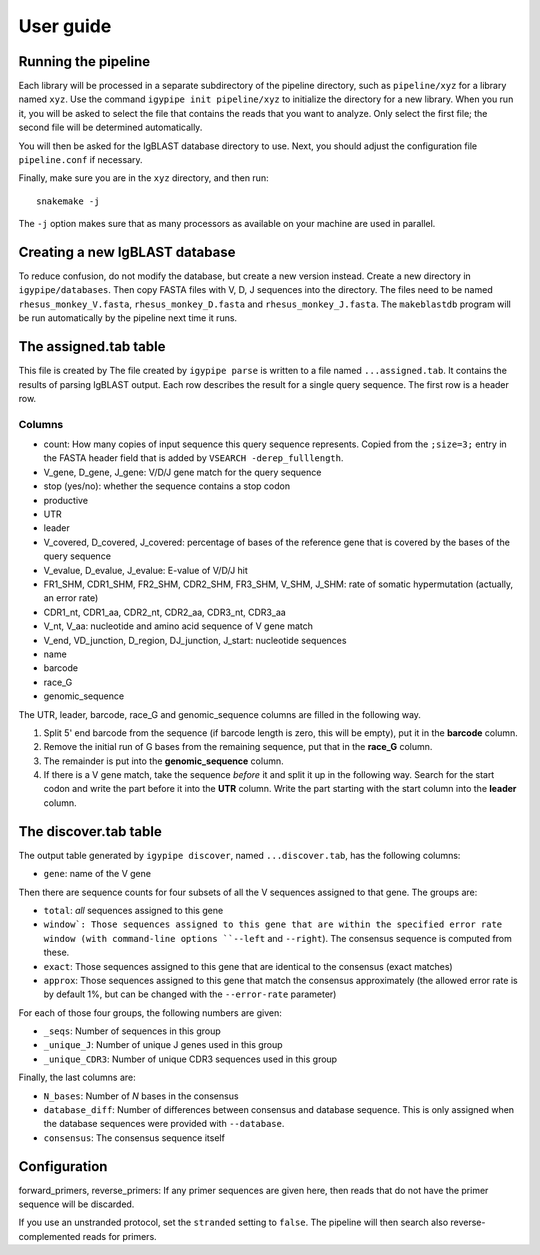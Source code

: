 ==========
User guide
==========

Running the pipeline
====================

Each library will be processed in a separate subdirectory of the pipeline
directory, such as ``pipeline/xyz`` for a library named ``xyz``. Use the command
``igypipe init pipeline/xyz`` to initialize the directory for a new library. When
you run it, you will be asked to select the file that contains the reads that
you want to analyze. Only select the first file; the second file will be
determined automatically.

You will then be asked for the IgBLAST database directory to use. Next, you
should adjust the configuration file ``pipeline.conf`` if necessary.

Finally, make sure you are in the ``xyz`` directory, and then run::

    snakemake -j

The ``-j`` option makes sure that as many processors as available on your machine
are used in parallel.


Creating a new IgBLAST database
===============================

To reduce confusion, do not modify the database, but create a new version
instead. Create a new directory in ``igypipe/databases``.
Then copy FASTA files with V, D, J sequences into the directory. The files need
to be named ``rhesus_monkey_V.fasta``, ``rhesus_monkey_D.fasta`` and
``rhesus_monkey_J.fasta``. The ``makeblastdb`` program will be run automatically
by the pipeline next time it runs.


The assigned.tab table
======================

This file is created by
The file created by ``igypipe parse`` is written to a file named ``...assigned.tab``. It contains the results of parsing IgBLAST output. Each row describes the result for a single query sequence. The first row is a header row.

Columns
-------

* count: How many copies of input sequence this query sequence represents. Copied from the ``;size=3;`` entry in the FASTA header field that is added by ``VSEARCH -derep_fulllength``.
* V_gene, D_gene, J_gene: V/D/J gene match for the query sequence
* stop (yes/no): whether the sequence contains a stop codon
* productive
* UTR
* leader
* V_covered, D_covered, J_covered: percentage of bases of the reference gene that is covered by the bases of the query sequence
* V_evalue, D_evalue, J_evalue: E-value of V/D/J hit
* FR1_SHM, CDR1_SHM, FR2_SHM, CDR2_SHM, FR3_SHM, V_SHM, J_SHM: rate of somatic hypermutation (actually, an error rate)
* CDR1_nt, CDR1_aa, CDR2_nt, CDR2_aa, CDR3_nt, CDR3_aa
* V_nt, V_aa: nucleotide and amino acid sequence of V gene match
* V_end, VD_junction, D_region, DJ_junction, J_start: nucleotide sequences
* name
* barcode
* race_G
* genomic_sequence

The UTR, leader, barcode, race_G and genomic_sequence columns are filled in the following way.

1. Split 5' end barcode from the sequence (if barcode length is zero, this will be empty), put it in the **barcode** column.
2. Remove the initial run of G bases from the remaining sequence, put that in the **race_G** column.
3. The remainder is put into the **genomic_sequence** column.
4. If there is a V gene match, take the sequence *before* it and split it up in the following way. Search for the start codon and write the part before it into the **UTR** column. Write the part starting with the start column into the **leader** column.


The discover.tab table
======================

The output table generated by ``igypipe discover``, named ``...discover.tab``, has the following columns:

* ``gene``: name of the V gene

Then there are sequence counts for four subsets of all the V sequences assigned to that gene. The groups are:

* ``total``: *all* sequences assigned to this gene
* ``window`: Those sequences assigned to this gene that are within the specified error rate window (with command-line options ``--left`` and ``--right``). The consensus sequence is computed from these.
* ``exact``: Those sequences assigned to this gene that are identical to the consensus (exact matches)
* ``approx``: Those sequences assigned to this gene that match the consensus approximately (the allowed error rate is by default 1%, but can be changed with the ``--error-rate`` parameter)

For each of those four groups, the following numbers are given:

* ``_seqs``: Number of sequences in this group
* ``_unique_J``: Number of unique J genes used in this group
* ``_unique_CDR3``: Number of unique CDR3 sequences used in this group

Finally, the last columns are:

* ``N_bases``: Number of `N` bases in the consensus
* ``database_diff``: Number of differences between consensus and database sequence. This is only assigned when the database sequences were provided with ``--database``.
* ``consensus``: The consensus sequence itself


Configuration
=============

forward_primers, reverse_primers: If any primer sequences are given here, then
reads that do not have the primer sequence will be discarded.

If you use an unstranded protocol, set the ``stranded`` setting to ``false``.
The pipeline will then search also reverse-complemented reads for primers.
